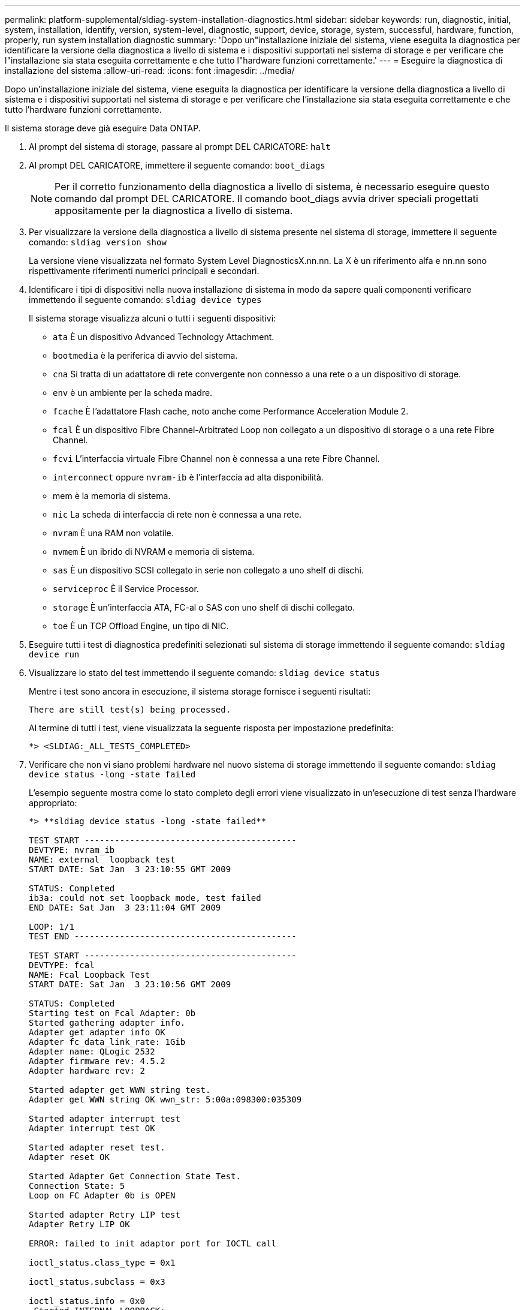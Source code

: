 ---
permalink: platform-supplemental/sldiag-system-installation-diagnostics.html 
sidebar: sidebar 
keywords: run, diagnostic, initial, system, installation, identify, version, system-level, diagnostic, support, device, storage, system, successful, hardware, function, properly, run system installation diagnostic 
summary: 'Dopo un"installazione iniziale del sistema, viene eseguita la diagnostica per identificare la versione della diagnostica a livello di sistema e i dispositivi supportati nel sistema di storage e per verificare che l"installazione sia stata eseguita correttamente e che tutto l"hardware funzioni correttamente.' 
---
= Eseguire la diagnostica di installazione del sistema
:allow-uri-read: 
:icons: font
:imagesdir: ../media/


[role="lead"]
Dopo un'installazione iniziale del sistema, viene eseguita la diagnostica per identificare la versione della diagnostica a livello di sistema e i dispositivi supportati nel sistema di storage e per verificare che l'installazione sia stata eseguita correttamente e che tutto l'hardware funzioni correttamente.

Il sistema storage deve già eseguire Data ONTAP.

. Al prompt del sistema di storage, passare al prompt DEL CARICATORE: `halt`
. Al prompt DEL CARICATORE, immettere il seguente comando: `boot_diags`
+

NOTE: Per il corretto funzionamento della diagnostica a livello di sistema, è necessario eseguire questo comando dal prompt DEL CARICATORE. Il comando boot_diags avvia driver speciali progettati appositamente per la diagnostica a livello di sistema.

. Per visualizzare la versione della diagnostica a livello di sistema presente nel sistema di storage, immettere il seguente comando: `sldiag version show`
+
La versione viene visualizzata nel formato System Level DiagnosticsX.nn.nn. La X è un riferimento alfa e nn.nn sono rispettivamente riferimenti numerici principali e secondari.

. Identificare i tipi di dispositivi nella nuova installazione di sistema in modo da sapere quali componenti verificare immettendo il seguente comando: `sldiag device types`
+
Il sistema storage visualizza alcuni o tutti i seguenti dispositivi:

+
** `ata` È un dispositivo Advanced Technology Attachment.
** `bootmedia` è la periferica di avvio del sistema.
** `cna` Si tratta di un adattatore di rete convergente non connesso a una rete o a un dispositivo di storage.
** `env` è un ambiente per la scheda madre.
** `fcache` È l'adattatore Flash cache, noto anche come Performance Acceleration Module 2.
** `fcal` È un dispositivo Fibre Channel-Arbitrated Loop non collegato a un dispositivo di storage o a una rete Fibre Channel.
** `fcvi` L'interfaccia virtuale Fibre Channel non è connessa a una rete Fibre Channel.
** `interconnect` oppure `nvram-ib` è l'interfaccia ad alta disponibilità.
** mem è la memoria di sistema.
** `nic` La scheda di interfaccia di rete non è connessa a una rete.
** `nvram` È una RAM non volatile.
** `nvmem` È un ibrido di NVRAM e memoria di sistema.
** `sas` È un dispositivo SCSI collegato in serie non collegato a uno shelf di dischi.
** `serviceproc` È il Service Processor.
** `storage` È un'interfaccia ATA, FC-al o SAS con uno shelf di dischi collegato.
** `toe` È un TCP Offload Engine, un tipo di NIC.


. Eseguire tutti i test di diagnostica predefiniti selezionati sul sistema di storage immettendo il seguente comando: `sldiag device run`
. Visualizzare lo stato del test immettendo il seguente comando: `sldiag device status`
+
Mentre i test sono ancora in esecuzione, il sistema storage fornisce i seguenti risultati:

+
[listing]
----
There are still test(s) being processed.
----
+
Al termine di tutti i test, viene visualizzata la seguente risposta per impostazione predefinita:

+
[listing]
----
*> <SLDIAG:_ALL_TESTS_COMPLETED>
----
. Verificare che non vi siano problemi hardware nel nuovo sistema di storage immettendo il seguente comando: `sldiag device status -long -state failed`
+
L'esempio seguente mostra come lo stato completo degli errori viene visualizzato in un'esecuzione di test senza l'hardware appropriato:

+
[listing]
----

*> **sldiag device status -long -state failed**

TEST START ------------------------------------------
DEVTYPE: nvram_ib
NAME: external  loopback test
START DATE: Sat Jan  3 23:10:55 GMT 2009

STATUS: Completed
ib3a: could not set loopback mode, test failed
END DATE: Sat Jan  3 23:11:04 GMT 2009

LOOP: 1/1
TEST END --------------------------------------------

TEST START ------------------------------------------
DEVTYPE: fcal
NAME: Fcal Loopback Test
START DATE: Sat Jan  3 23:10:56 GMT 2009

STATUS: Completed
Starting test on Fcal Adapter: 0b
Started gathering adapter info.
Adapter get adapter info OK
Adapter fc_data_link_rate: 1Gib
Adapter name: QLogic 2532
Adapter firmware rev: 4.5.2
Adapter hardware rev: 2

Started adapter get WWN string test.
Adapter get WWN string OK wwn_str: 5:00a:098300:035309

Started adapter interrupt test
Adapter interrupt test OK

Started adapter reset test.
Adapter reset OK

Started Adapter Get Connection State Test.
Connection State: 5
Loop on FC Adapter 0b is OPEN

Started adapter Retry LIP test
Adapter Retry LIP OK

ERROR: failed to init adaptor port for IOCTL call

ioctl_status.class_type = 0x1

ioctl_status.subclass = 0x3

ioctl_status.info = 0x0
 Started INTERNAL LOOPBACK:
INTERNAL LOOPBACK   OK
Error Count: 2  Run Time: 70 secs
>>>>> ERROR, please ensure the port has a shelf or plug.
END DATE: Sat Jan  3 23:12:07 GMT 2009

LOOP: 1/1
TEST END --------------------------------------------
----
+
[cols="1,2"]
|===
| Se il test di diagnostica a livello di sistema... | Quindi... 


 a| 
Sono stati completati senza guasti
 a| 
Non ci sono problemi hardware e il sistema storage torna alla richiesta.

.. Cancellare i registri di stato immettendo il seguente comando: `sldiag device clearstatus`
.. Verificare che il registro sia stato cancellato immettendo il seguente comando: `sldiag device status`
+
Viene visualizzata la seguente risposta predefinita:

+
[listing]
----
SLDIAG: No log messages are present.
----
.. Uscire dalla modalità di manutenzione immettendo il seguente comando: `halt`
.. Immettere il seguente comando al prompt Loader per avviare il sistema di storage: `boot_ontap`La diagnostica a livello di sistema è stata completata.




 a| 
Ha causato alcuni errori di test
 a| 
Determinare la causa del problema.

.. Uscire dalla modalità di manutenzione immettendo il seguente comando: `halt`
.. Eseguire un arresto pulito e scollegare gli alimentatori.
.. Verificare di aver osservato tutte le considerazioni identificate per l'esecuzione della diagnostica a livello di sistema, che i cavi siano collegati saldamente e che i componenti hardware siano installati correttamente nel sistema di storage.
.. Ricollegare gli alimentatori e accendere il sistema storage.
.. Ripetere i passaggi da 1 a 7 di _esecuzione della diagnostica di installazione del sistema_.


|===

